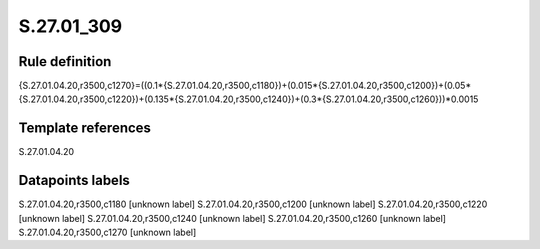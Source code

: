 ===========
S.27.01_309
===========

Rule definition
---------------

{S.27.01.04.20,r3500,c1270}=((0.1*{S.27.01.04.20,r3500,c1180})+(0.015*{S.27.01.04.20,r3500,c1200})+(0.05*{S.27.01.04.20,r3500,c1220})+(0.135*{S.27.01.04.20,r3500,c1240})+(0.3*{S.27.01.04.20,r3500,c1260}))*0.0015


Template references
-------------------

S.27.01.04.20

Datapoints labels
-----------------

S.27.01.04.20,r3500,c1180 [unknown label]
S.27.01.04.20,r3500,c1200 [unknown label]
S.27.01.04.20,r3500,c1220 [unknown label]
S.27.01.04.20,r3500,c1240 [unknown label]
S.27.01.04.20,r3500,c1260 [unknown label]
S.27.01.04.20,r3500,c1270 [unknown label]


